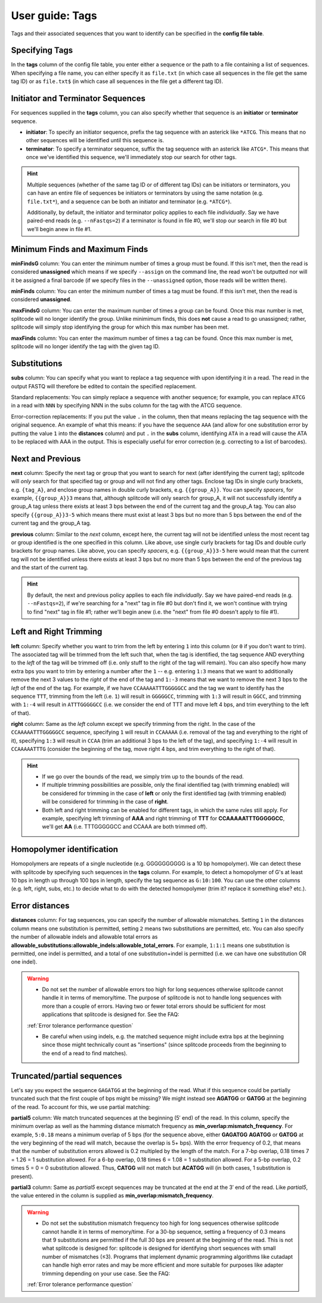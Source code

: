 .. _Tags guide:

User guide: Tags
================

Tags and their associated sequences that you want to identify can be specified in the **config file table**.

Specifying Tags
^^^^^^^^^^^^^^^

In the **tags** column of the config file table, you enter either a sequence or the path to a file containing a list of sequences. When specifying a file name, you can either specify it as ``file.txt`` (in which case all sequences in the file get the same tag ID) or as ``file.txt$`` (in which case all sequences in the file get a different tag ID).

.. seealso::

   :ref:`Tag questions`
     FAQ about when to use same tag ID vs. different tag IDs for sequences, how to supply sequences stored in an external file, and how does splitcode prioritize which sequence in a read to identify when there are multiple possibilities.

Initiator and Terminator Sequences
^^^^^^^^^^^^^^^^^^^^^^^^^^^^^^^^^^

For sequences supplied in the **tags** column, you can also specify whether that sequence is an **initiator** or **terminator** sequence.

* **initiator**: To specify an initiator sequence, prefix the tag sequence with an asterick like ``*ATCG``. This means that no other sequences will be identified until this sequence is.

* **terminator**: To specify a terminator sequence, suffix the tag sequence with an asterick like ``ATCG*``. This means that once we've identified this sequence, we'll immediately stop our search for other tags.

.. hint::

   Multiple sequences (whether of the same tag ID or of different tag IDs) can be initiators or terminators, you can have an entire file of sequences be initiators or terminators by using the same notation (e.g. ``file.txt*``), and a sequence can be both an initiator and terminator (e.g. ``*ATCG*``).
   
   Additionally, by default, the initiator and terminator policy applies to each file *individually*. Say we have paired-end reads (e.g. ``--nFastqs=2``) if a terminator is found in file #0, we'll stop our search in file #0 but we'll begin anew in file #1.


Minimum Finds and Maximum Finds
^^^^^^^^^^^^^^^^^^^^^^^^^^^^^^^

**minFindsG** column: You can enter the minimum number of times a group must be found. If this isn't met, then the read is considered **unassigned** which means if we specify ``--assign`` on the command line, the read won't be outputted nor will it be assigned a final barcode (if we specify files in the ``--unassigned`` option, those reads will be written there).

**minFinds** column: You can enter the minimum number of times a tag must be found. If this isn't met, then the read is considered **unassigned**.


.. seealso::

   :ref:`CL assign question`
     FAQ about how assigned/unassigned works in splitcode.

**maxFindsG** column: You can enter the maximum number of times a group can be found. Once this max number is met, splitcode will no longer identify the group. Unlike minimimum finds, this does **not** cause a read to go unassigned; rather, splitcode will simply stop identifying the group for which this max number has been met.

**maxFinds** column: You can enter the maximum number of times a tag can be found. Once this max number is met, splitcode will no longer identify the tag with the given tag ID.


Substitutions
^^^^^^^^^^^^^

**subs** column: You can specify what you want to replace a tag sequence with upon identifying it in a read. The read in the output FASTQ will therefore be edited to contain the specified replacement.

Standard replacements: You can simply replace a sequence with another sequence; for example, you can replace ``ATCG`` in a read with ``NNN`` by specifying NNN in the subs column for the tag with the ATCG sequence.

Error-correction replacements:  If you put the value ``.`` in the column, then that means replacing the tag sequence with the original sequence. An example of what this means: if you have the sequence ``AAA`` (and allow for one substitution error by putting the value ``1`` into the **distances** column) and put ``.`` in the **subs** column, identifying ``ATA`` in a read will cause the ATA to be replaced with AAA in the output. This is especially useful for error correction (e.g. correcting to a list of barcodes).


Next and Previous
^^^^^^^^^^^^^^^^^

**next** column: Specify the next tag or group that you want to search for next (after identifying the current tag); splitcode will *only* search for that specified tag or group and will not find any other tags. Enclose tag IDs in single curly brackets, e.g. ``{tag_A}``, and enclose group names in double curly brackets, e.g. ``{{group_A}}``. You can specify *spacers*, for example, ``{{group_A}}3`` means that, although splitcode will only search for group_A, it will not successfully identify a group_A tag unless there exists at least 3 bps between the end of the current tag and the group_A tag. You can also specify ``{{group_A}}3-5`` which means there must exist at least 3 bps but no more than 5 bps between the end of the current tag and the group_A tag.

**previous** column: Similar to the *next* column, except here, the current tag will not be identified unless the most recent tag or group identified is the one specified in this column. Like above, use single curly brackets for tag IDs and double curly brackets for group names. Like above, you can specify *spacers*, e.g. ``{{group_A}}3-5`` here would mean that the current tag will not be identified unless there exists at least 3 bps but no more than 5 bps between the end of the previous tag and the start of the current tag.

.. hint::
   
   By default, the next and previous policy applies to each file *individually*. Say we have paired-end reads (e.g. ``--nFastqs=2``), if we're searching for a "next" tag in file #0 but don't find it, we won't continue with trying to find "next" tag in file #1; rather we'll begin anew (i.e. the "next" from file #0 doesn't apply to file #1).


Left and Right Trimming
^^^^^^^^^^^^^^^^^^^^^^^

**left** column: Specify whether you want to trim from the left by entering ``1`` into this column (or ``0`` if you don't want to trim). The associated tag will be trimmed from the left such that, when the tag is identified, the tag sequence AND everything to the *left* of the tag will be trimmed off (i.e. only stuff to the right of the tag will remain). You can also specify how many extra bps you want to trim by entering a number after the ``1`` -- e.g. entering ``1:3`` means that we want to additionally remove the next 3 values to the *right* of the end of the tag and ``1:-3`` means that we want to remove the next 3 bps to the *left* of the end of the tag. For example, if we have ``CCAAAAATTTGGGGGCC`` and the tag we want to identify has the sequence ``TTT``, trimming from the left (i.e. ``1``) will result in ``GGGGGCC``, trimming with ``1:3`` will result in ``GGCC``, and trimming with ``1:-4`` will result in ``ATTTGGGGGCC`` (i.e. we consider the end of TTT and move left 4 bps, and trim everything to the left of that).

**right** column: Same as the *left* column except we specify trimming from the right. In the case of the ``CCAAAAATTTGGGGGCC`` sequence, specifying ``1`` will result in ``CCAAAAA`` (i.e. removal of the tag and everything to the right of it), specifying ``1:3`` will result in ``CCAA`` (trim an additional 3 bps to the left of the tag), and specifying ``1:-4`` will result in ``CCAAAAATTTG`` (consider the beginning of the tag, move right 4 bps, and trim everything to the right of that).


.. hint::
   
   * If we go over the bounds of the read, we simply trim up to the bounds of the read.
   
   * If multiple trimming possibilities are possible, only the final identified tag (with trimming enabled) will be considered for trimming in the case of **left** or only the first identified tag (with trimming enabled) will be considered for trimming in the case of **right**.
   
   * Both left and right trimming can be enabled for different tags, in which the same rules still apply. For example, specifying left trimming of **AAA** and right trimming of **TTT** for **CCAAAAATTTGGGGGCC**, we'll get **AA** (i.e. TTTGGGGGCC and CCAAA are both trimmed off).

Homopolymer identification
^^^^^^^^^^^^^^^^^^^^^^^^^^

Homopolymers are repeats of a single nucleotide (e.g. GGGGGGGGGG is a 10 bp homopolymer). We can detect these with splitcode by specifying such sequences in the **tags** column. For example, to detect a homopolymer of G's at least 10 bps in length up through 100 bps in length, specify the tag sequence as ``G:10:100``. You can use the other columns (e.g. left, right, subs, etc.) to decide what to do with the detected homopolymer (trim it? replace it something else? etc.).

Error distances
^^^^^^^^^^^^^^^

**distances** column: For tag sequences, you can specify the number of allowable mismatches. Setting ``1`` in the distances column means one substitution is permitted, setting ``2`` means two substitutions are permitted, etc. You can also specify the number of allowable indels and allowable total errors as **allowable_substitutions:allowable_indels:allowable_total_errors**. For example, ``1:1:1`` means one substitution is permitted, one indel is permitted, and a total of one substitution+indel is permitted (i.e. we can have one substitution OR one indel). 

.. warning::
   
   * Do not set the number of allowable errors too high for long sequences otherwise splitcode cannot handle it in terms of memory/time. The purpose of splitcode is not to handle long sequences with more than a couple of errors. Having two or fewer total errors should be sufficient for most applications that splitcode is designed for. See the FAQ:

   :ref:`Error tolerance performance question`

   * Be careful when using indels, e.g. the matched sequence might include extra bps at the beginning since those might technically count as "insertions"  (since splitcode proceeds from the beginning to the end of a read to find matches).

Truncated/partial sequences
^^^^^^^^^^^^^^^^^^^^^^^^^^^

Let's say you expect the sequence ``GAGATGG`` at the beginning of the read. What if this sequence could be partially truncated such that the first couple of bps might be missing? We might instead see **AGATGG** or **GATGG** at the beginning of the read. To account for this, we use partial matching:

**partial5** column: We match truncated sequences at the beginning (5′ end) of the read. In this column, specify the minimum overlap as well as the hamming distance mismatch frequency as **min_overlap:mismatch_frequency**. For example, ``5:0.18`` means a minimum overlap of 5 bps (for the sequence above, either **GAGATGG** **AGATGG** or **GATGG** at the very beginning of the read will match, because the overlap is 5+ bps). With the error frequency of 0.2, that means that the number of substitution errors allowed is 0.2 multipled by the length of the match. For a 7-bp overlap, 0.18 \times 7 = 1.26 = 1 substitution allowed. For a 6-bp overlap, 0.18 \times 6 = 1.08 = 1 substitution allowed. For a 5-bp overlap, 0.2 \times 5 = 0 = 0 substitution allowed. Thus, **CATGG** will not match but **ACATGG** will (in both cases, 1 substitution is present).

**partial3** column: Same as *partial5* except sequences may be truncated at the end at the 3′ end of the read. Like *partial5*, the value entered in the column is supplied as **min_overlap:mismatch_frequency**.

.. warning::
   
   * Do not set the substitution mismatch frequency too high for long sequences otherwise splitcode cannot handle it in terms of memory/time. For a 30-bp sequence, setting a frequency of 0.3 means that 9 substitutions are permitted if the full 30 bps are present at the beginning of the read. This is not what splitcode is designed for: splitcode is designed for identifying short sequences with small number of mismatches (≤3). Programs that implement dynamic programming algorithms like cutadapt can handle high error rates and may be more efficient and more suitable for purposes like adapter trimming depending on your use case. See the FAQ:
   
   :ref:`Error tolerance performance question`



